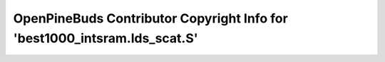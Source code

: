 ==========================================================================
OpenPineBuds Contributor Copyright Info for 'best1000_intsram.lds_scat.S'
==========================================================================

